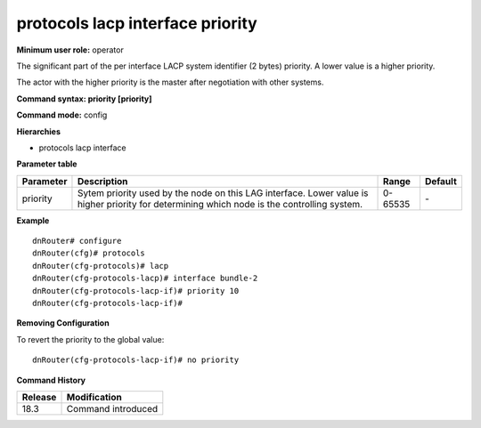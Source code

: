 protocols lacp interface priority
---------------------------------

**Minimum user role:** operator

The significant part of the per interface LACP system identifier (2 bytes) priority.
A lower value is a higher priority.

The actor with the higher priority is the master after negotiation with other systems.

**Command syntax: priority [priority]**

**Command mode:** config

**Hierarchies**

- protocols lacp interface

**Parameter table**

+-----------+----------------------------------------------------------------------------------+---------+---------+
| Parameter | Description                                                                      | Range   | Default |
+===========+==================================================================================+=========+=========+
| priority  | Sytem priority used by the node on this LAG interface. Lower value is higher     | 0-65535 | \-      |
|           | priority for determining which node is the controlling system.                   |         |         |
+-----------+----------------------------------------------------------------------------------+---------+---------+

**Example**
::

    dnRouter# configure
    dnRouter(cfg)# protocols
    dnRouter(cfg-protocols)# lacp
    dnRouter(cfg-protocols-lacp)# interface bundle-2
    dnRouter(cfg-protocols-lacp-if)# priority 10
    dnRouter(cfg-protocols-lacp-if)#


**Removing Configuration**

To revert the priority to the global value:
::

    dnRouter(cfg-protocols-lacp-if)# no priority

**Command History**

+---------+--------------------+
| Release | Modification       |
+=========+====================+
| 18.3    | Command introduced |
+---------+--------------------+
